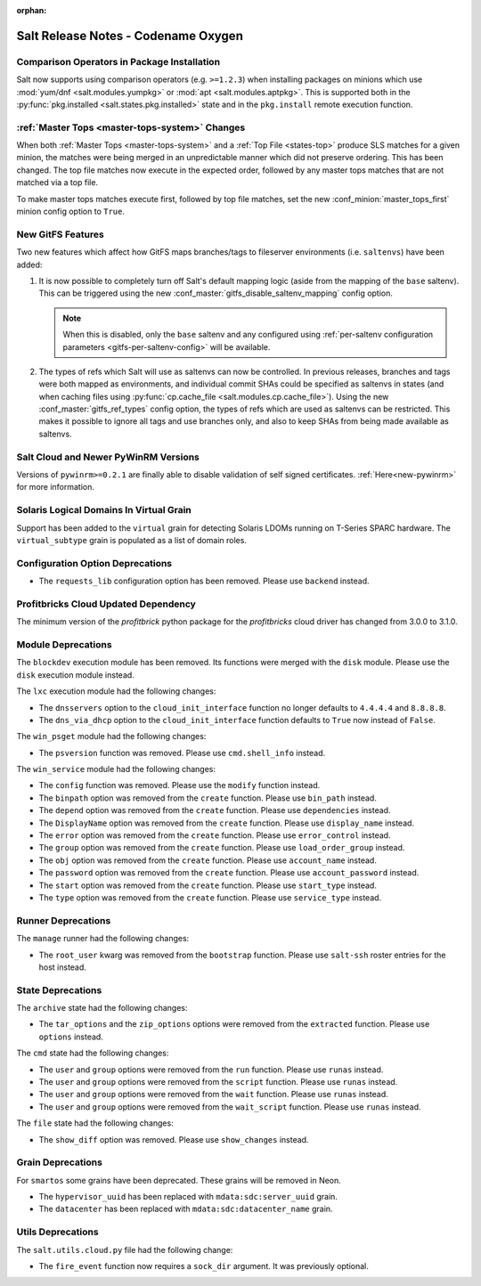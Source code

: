 :orphan:

====================================
Salt Release Notes - Codename Oxygen
====================================

Comparison Operators in Package Installation
--------------------------------------------

Salt now supports using comparison operators (e.g. ``>=1.2.3``) when installing
packages on minions which use :mod:`yum/dnf <salt.modules.yumpkg>` or :mod:`apt
<salt.modules.aptpkg>`. This is supported both in the :py:func:`pkg.installed
<salt.states.pkg.installed>` state and in the ``pkg.install`` remote execution
function.

:ref:`Master Tops <master-tops-system>` Changes
-----------------------------------------------

When both :ref:`Master Tops <master-tops-system>` and a :ref:`Top File
<states-top>` produce SLS matches for a given minion, the matches were being
merged in an unpredictable manner which did not preserve ordering. This has
been changed. The top file matches now execute in the expected order, followed
by any master tops matches that are not matched via a top file.

To make master tops matches execute first, followed by top file matches, set
the new :conf_minion:`master_tops_first` minion config option to ``True``.

New GitFS Features
------------------

Two new features which affect how GitFS maps branches/tags to fileserver
environments (i.e. ``saltenvs``) have been added:

1. It is now possible to completely turn off Salt's default mapping logic
   (aside from the mapping of the ``base`` saltenv). This can be triggered
   using the new :conf_master:`gitfs_disable_saltenv_mapping` config option.

   .. note::
       When this is disabled, only the ``base`` saltenv and any configured
       using :ref:`per-saltenv configuration parameters
       <gitfs-per-saltenv-config>` will be available.

2. The types of refs which Salt will use as saltenvs can now be controlled. In
   previous releases, branches and tags were both mapped as environments, and
   individual commit SHAs could be specified as saltenvs in states (and when
   caching files using :py:func:`cp.cache_file <salt.modules.cp.cache_file>`).
   Using the new :conf_master:`gitfs_ref_types` config option, the types of
   refs which are used as saltenvs can be restricted. This makes it possible to
   ignore all tags and use branches only, and also to keep SHAs from being made
   available as saltenvs.

Salt Cloud and Newer PyWinRM Versions
-------------------------------------

Versions of ``pywinrm>=0.2.1`` are finally able to disable validation of self
signed certificates.  :ref:`Here<new-pywinrm>` for more information.

Solaris Logical Domains In Virtual Grain
----------------------------------------

Support has been added to the ``virtual`` grain for detecting Solaris LDOMs
running on T-Series SPARC hardware.  The ``virtual_subtype`` grain is 
populated as a list of domain roles.

Configuration Option Deprecations
---------------------------------

- The ``requests_lib`` configuration option has been removed. Please use
  ``backend`` instead.

Profitbricks Cloud Updated Dependency
-------------------------------------

The minimum version of the `profitbrick` python package for the `profitbricks`
cloud driver has changed from 3.0.0 to 3.1.0.

Module Deprecations
-------------------

The ``blockdev`` execution module has been removed. Its functions were merged
with the ``disk`` module. Please use the ``disk`` execution module instead.

The ``lxc`` execution module had the following changes:

- The ``dnsservers`` option to the ``cloud_init_interface`` function no longer
  defaults to ``4.4.4.4`` and ``8.8.8.8``.
- The ``dns_via_dhcp`` option to the ``cloud_init_interface`` function defaults
  to ``True`` now instead of ``False``.

The ``win_psget`` module had the following changes:

- The ``psversion`` function was removed. Please use ``cmd.shell_info`` instead.

The ``win_service`` module had the following changes:

- The ``config`` function was removed. Please use the ``modify`` function
  instead.
- The ``binpath`` option was removed from the ``create`` function. Please use
  ``bin_path`` instead.
- The ``depend`` option was removed from the ``create`` function. Please use
  ``dependencies`` instead.
- The ``DisplayName`` option was removed from the ``create`` function. Please
  use ``display_name`` instead.
- The ``error`` option was removed from the ``create`` function. Please use
  ``error_control`` instead.
- The ``group`` option was removed from the ``create`` function. Please use
  ``load_order_group`` instead.
- The ``obj`` option was removed from the ``create`` function. Please use
  ``account_name`` instead.
- The ``password`` option was removed from the ``create`` function. Please use
  ``account_password`` instead.
- The ``start`` option was removed from the ``create`` function. Please use
  ``start_type`` instead.
- The ``type`` option was removed from the ``create`` function. Please use
  ``service_type`` instead.

Runner Deprecations
-------------------

The ``manage`` runner had the following changes:

- The ``root_user`` kwarg was removed from the ``bootstrap`` function. Please
  use ``salt-ssh`` roster entries for the host instead.

State Deprecations
------------------

The ``archive`` state had the following changes:

- The ``tar_options`` and the ``zip_options`` options were removed from the
  ``extracted`` function. Please use ``options`` instead.

The ``cmd`` state had the following changes:

- The ``user`` and ``group`` options were removed from the ``run`` function.
  Please use ``runas`` instead.
- The ``user`` and ``group`` options were removed from the ``script`` function.
  Please use ``runas`` instead.
- The ``user`` and ``group`` options were removed from the ``wait`` function.
  Please use ``runas`` instead.
- The ``user`` and ``group`` options were removed from the ``wait_script``
  function. Please use ``runas`` instead.

The ``file`` state had the following changes:

- The ``show_diff`` option was removed. Please use ``show_changes`` instead.

Grain Deprecations
------------------

For ``smartos`` some grains have been deprecated. These grains will be removed in Neon.

- The ``hypervisor_uuid`` has been replaced with ``mdata:sdc:server_uuid`` grain.
- The ``datacenter`` has been replaced with ``mdata:sdc:datacenter_name`` grain.

Utils Deprecations
------------------

The ``salt.utils.cloud.py`` file had the following change:

- The ``fire_event`` function now requires a ``sock_dir`` argument. It was previously
  optional.
